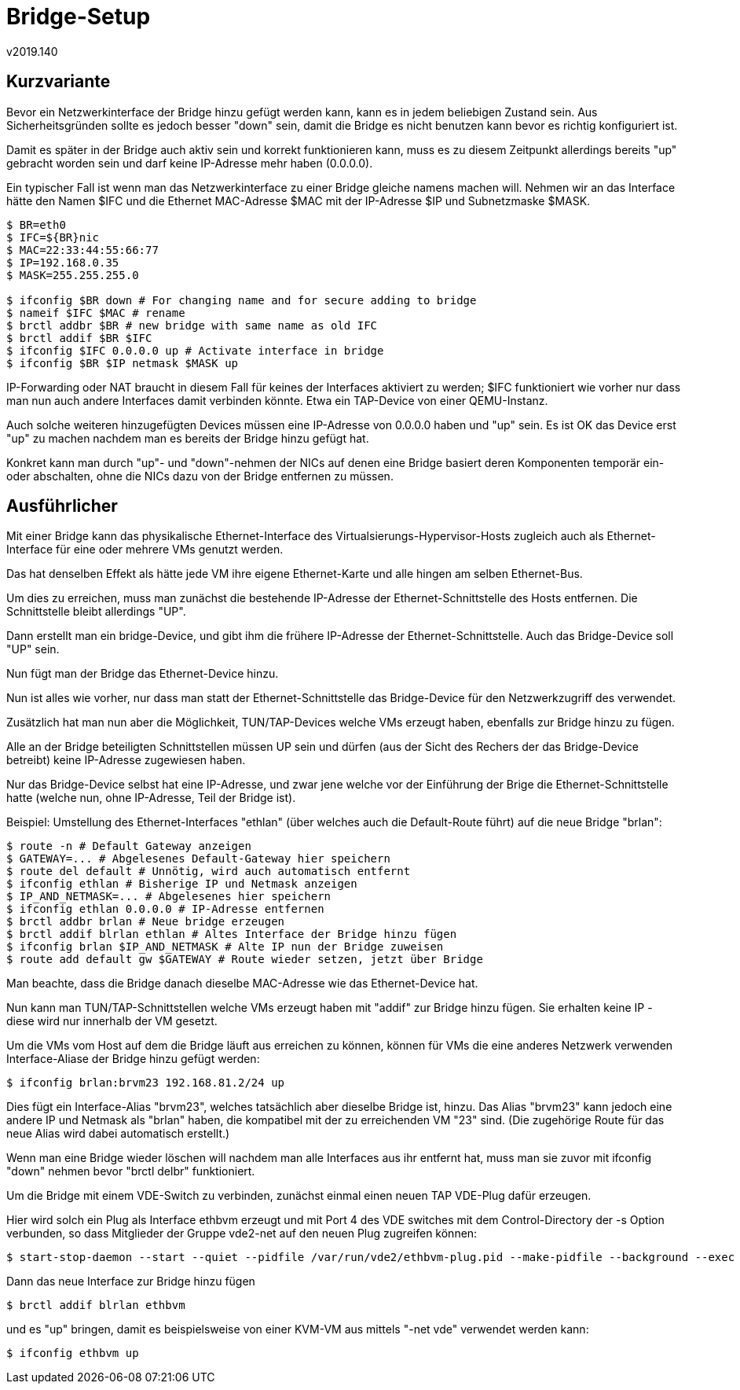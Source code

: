 ﻿Bridge-Setup
============
v2019.140


Kurzvariante
------------

Bevor ein Netzwerkinterface der Bridge hinzu gefügt werden kann, kann es in jedem beliebigen Zustand sein. Aus Sicherheitsgründen sollte es jedoch besser "down" sein, damit die Bridge es nicht benutzen kann bevor es richtig konfiguriert ist.

Damit es später in der Bridge auch aktiv sein und korrekt funktionieren kann, muss es zu diesem Zeitpunkt allerdings bereits "up" gebracht worden sein und darf keine IP-Adresse mehr haben (0.0.0.0).

Ein typischer Fall ist wenn man das Netzwerkinterface zu einer Bridge gleiche namens machen will. Nehmen wir an das Interface hätte den Namen $IFC und die Ethernet MAC-Adresse $MAC mit der IP-Adresse $IP und Subnetzmaske $MASK.

----
$ BR=eth0
$ IFC=${BR}nic
$ MAC=22:33:44:55:66:77
$ IP=192.168.0.35
$ MASK=255.255.255.0

$ ifconfig $BR down # For changing name and for secure adding to bridge
$ nameif $IFC $MAC # rename
$ brctl addbr $BR # new bridge with same name as old IFC
$ brctl addif $BR $IFC
$ ifconfig $IFC 0.0.0.0 up # Activate interface in bridge
$ ifconfig $BR $IP netmask $MASK up
----

IP-Forwarding oder NAT braucht in diesem Fall für keines der Interfaces aktiviert zu werden; $IFC funktioniert wie vorher nur dass man nun auch andere Interfaces damit verbinden könnte. Etwa ein TAP-Device von einer QEMU-Instanz.

Auch solche weiteren hinzugefügten Devices müssen eine IP-Adresse von 0.0.0.0 haben und "up" sein. Es ist OK das Device erst "up" zu machen nachdem man es bereits der Bridge hinzu gefügt hat.

Konkret kann man durch "up"- und "down"-nehmen der NICs auf denen eine Bridge basiert deren Komponenten temporär ein- oder abschalten, ohne die NICs dazu von der Bridge entfernen zu müssen.


Ausführlicher
-------------

Mit einer Bridge kann das physikalische Ethernet-Interface des Virtualsierungs-Hypervisor-Hosts zugleich auch als Ethernet-Interface für eine oder mehrere VMs genutzt werden.

Das hat denselben Effekt als hätte jede VM ihre eigene Ethernet-Karte und alle hingen am selben Ethernet-Bus.

Um dies zu erreichen, muss man zunächst die bestehende IP-Adresse der Ethernet-Schnittstelle des Hosts entfernen. Die Schnittstelle bleibt allerdings "UP".

Dann erstellt man ein bridge-Device, und gibt ihm die frühere IP-Adresse der Ethernet-Schnittstelle. Auch das Bridge-Device soll "UP" sein.

Nun fügt man der Bridge das Ethernet-Device hinzu.

Nun ist alles wie vorher, nur dass man statt der Ethernet-Schnittstelle das Bridge-Device für den Netzwerkzugriff des verwendet.

Zusätzlich hat man nun aber die Möglichkeit, TUN/TAP-Devices welche VMs erzeugt haben, ebenfalls zur Bridge hinzu zu fügen.

Alle an der Bridge beteiligten Schnittstellen müssen UP sein und dürfen (aus der Sicht des Rechers der das Bridge-Device betreibt) keine IP-Adresse zugewiesen haben.

Nur das Bridge-Device selbst hat eine IP-Adresse, und zwar jene welche vor der Einführung der Brige die Ethernet-Schnittstelle hatte (welche nun, ohne IP-Adresse, Teil der Bridge ist).

Beispiel: Umstellung des Ethernet-Interfaces "ethlan" (über welches auch die Default-Route führt) auf die neue Bridge "brlan":

----
$ route -n # Default Gateway anzeigen
$ GATEWAY=... # Abgelesenes Default-Gateway hier speichern
$ route del default # Unnötig, wird auch automatisch entfernt
$ ifconfig ethlan # Bisherige IP und Netmask anzeigen
$ IP_AND_NETMASK=... # Abgelesenes hier speichern
$ ifconfig ethlan 0.0.0.0 # IP-Adresse entfernen
$ brctl addbr brlan # Neue bridge erzeugen
$ brctl addif blrlan ethlan # Altes Interface der Bridge hinzu fügen
$ ifconfig brlan $IP_AND_NETMASK # Alte IP nun der Bridge zuweisen
$ route add default gw $GATEWAY # Route wieder setzen, jetzt über Bridge
----

Man beachte, dass die Bridge danach dieselbe MAC-Adresse wie das Ethernet-Device hat.

Nun kann man TUN/TAP-Schnittstellen welche VMs erzeugt haben mit "addif" zur Bridge hinzu fügen. Sie erhalten keine IP - diese wird nur innerhalb der VM gesetzt.

Um die VMs vom Host auf dem die Bridge läuft aus erreichen zu können, können für VMs die eine anderes Netzwerk verwenden Interface-Aliase der Bridge hinzu gefügt werden:

----
$ ifconfig brlan:brvm23 192.168.81.2/24 up
----

Dies fügt ein Interface-Alias "brvm23", welches tatsächlich aber dieselbe Bridge ist, hinzu. Das Alias "brvm23" kann jedoch eine andere IP und Netmask als "brlan" haben, die kompatibel mit der zu erreichenden VM "23" sind. (Die zugehörige Route für das neue Alias wird dabei automatisch erstellt.)

Wenn man eine Bridge wieder löschen will nachdem man alle Interfaces aus ihr entfernt hat, muss man sie zuvor mit ifconfig "down" nehmen bevor "brctl delbr" funktioniert.

Um die Bridge mit einem VDE-Switch zu verbinden, zunächst einmal einen neuen TAP VDE-Plug dafür erzeugen.

Hier wird solch ein Plug als Interface ethbvm erzeugt und mit Port 4 des VDE switches mit dem Control-Directory der -s Option verbunden, so dass Mitglieder der Gruppe vde2-net auf den neuen Plug zugreifen können:

----
$ start-stop-daemon --start --quiet --pidfile /var/run/vde2/ethbvm-plug.pid --make-pidfile --background --exec dpipe vde_plug2tap -p 4 -s /var/run/vde2/ethvm.ctl ethbvm = vde_plug -g vde2-net -m 660 /var/run/vde2/ethbvm.ctl
----

Dann das neue Interface zur Bridge hinzu fügen

----
$ brctl addif blrlan ethbvm
----

und es "up" bringen, damit es beispielsweise von einer KVM-VM aus mittels "-net vde" verwendet werden kann:

----
$ ifconfig ethbvm up
----
